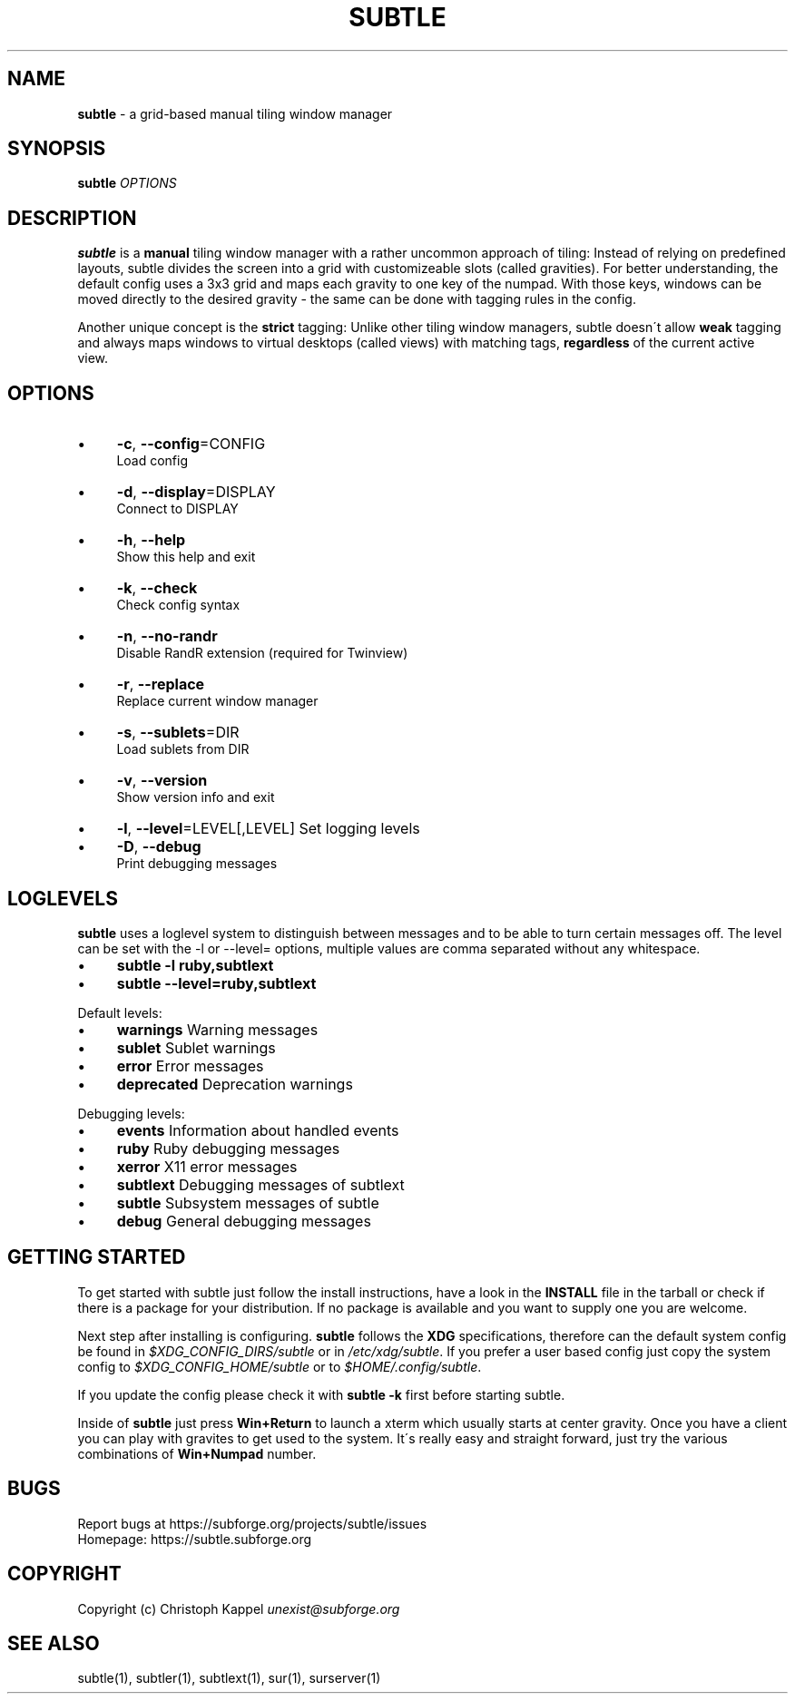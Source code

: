 .\" generated with Ronn/v0.7.3
.\" http://github.com/rtomayko/ronn/tree/0.7.3
.
.TH "SUBTLE" "1" "October 2011" "" ""
.
.SH "NAME"
\fBsubtle\fR \- a grid\-based manual tiling window manager
.
.SH "SYNOPSIS"
\fBsubtle\fR \fIOPTIONS\fR
.
.SH "DESCRIPTION"
\fBsubtle\fR is a \fBmanual\fR tiling window manager with a rather uncommon approach of tiling: Instead of relying on predefined layouts, subtle divides the screen into a grid with customizeable slots (called gravities)\. For better understanding, the default config uses a 3x3 grid and maps each gravity to one key of the numpad\. With those keys, windows can be moved directly to the desired gravity \- the same can be done with tagging rules in the config\.
.
.P
Another unique concept is the \fBstrict\fR tagging: Unlike other tiling window managers, subtle doesn\'t allow \fBweak\fR tagging and always maps windows to virtual desktops (called views) with matching tags, \fBregardless\fR of the current active view\.
.
.SH "OPTIONS"
.
.IP "\(bu" 4
\fB\-c\fR, \fB\-\-config\fR=CONFIG
.
.br
Load config
.
.IP "\(bu" 4
\fB\-d\fR, \fB\-\-display\fR=DISPLAY
.
.br
Connect to DISPLAY
.
.IP "\(bu" 4
\fB\-h\fR, \fB\-\-help\fR
.
.br
Show this help and exit
.
.IP "\(bu" 4
\fB\-k\fR, \fB\-\-check\fR
.
.br
Check config syntax
.
.IP "\(bu" 4
\fB\-n\fR, \fB\-\-no\-randr\fR
.
.br
Disable RandR extension (required for Twinview)
.
.IP "\(bu" 4
\fB\-r\fR, \fB\-\-replace\fR
.
.br
Replace current window manager
.
.IP "\(bu" 4
\fB\-s\fR, \fB\-\-sublets\fR=DIR
.
.br
Load sublets from DIR
.
.IP "\(bu" 4
\fB\-v\fR, \fB\-\-version\fR
.
.br
Show version info and exit
.
.IP "\(bu" 4
\fB\-l\fR, \fB\-\-level\fR=LEVEL[,LEVEL] Set logging levels
.
.IP "\(bu" 4
\fB\-D\fR, \fB\-\-debug\fR
.
.br
Print debugging messages
.
.IP "" 0
.
.SH "LOGLEVELS"
\fBsubtle\fR uses a loglevel system to distinguish between messages and to be able to turn certain messages off\. The level can be set with the \-l or \-\-level= options, multiple values are comma separated without any whitespace\.
.
.IP "\(bu" 4
\fBsubtle \-l ruby,subtlext\fR
.
.IP "\(bu" 4
\fBsubtle \-\-level=ruby,subtlext\fR
.
.IP "" 0
.
.P
Default levels:
.
.IP "\(bu" 4
\fBwarnings\fR Warning messages
.
.IP "\(bu" 4
\fBsublet\fR Sublet warnings
.
.IP "\(bu" 4
\fBerror\fR Error messages
.
.IP "\(bu" 4
\fBdeprecated\fR Deprecation warnings
.
.IP "" 0
.
.P
Debugging levels:
.
.IP "\(bu" 4
\fBevents\fR Information about handled events
.
.IP "\(bu" 4
\fBruby\fR Ruby debugging messages
.
.IP "\(bu" 4
\fBxerror\fR X11 error messages
.
.IP "\(bu" 4
\fBsubtlext\fR Debugging messages of subtlext
.
.IP "\(bu" 4
\fBsubtle\fR Subsystem messages of subtle
.
.IP "\(bu" 4
\fBdebug\fR General debugging messages
.
.IP "" 0
.
.SH "GETTING STARTED"
To get started with subtle just follow the install instructions, have a look in the \fBINSTALL\fR file in the tarball or check if there is a package for your distribution\. If no package is available and you want to supply one you are welcome\.
.
.P
Next step after installing is configuring\. \fBsubtle\fR follows the \fBXDG\fR specifications, therefore can the default system config be found in \fI$XDG_CONFIG_DIRS/subtle\fR or in \fI/etc/xdg/subtle\fR\. If you prefer a user based config just copy the system config to \fI$XDG_CONFIG_HOME/subtle\fR or to \fI$HOME/\.config/subtle\fR\.
.
.P
If you update the config please check it with \fBsubtle \-k\fR first before starting subtle\.
.
.P
Inside of \fBsubtle\fR just press \fBWin+Return\fR to launch a xterm which usually starts at center gravity\. Once you have a client you can play with gravites to get used to the system\. It\'s really easy and straight forward, just try the various combinations of \fBWin+Numpad\fR number\.
.
.SH "BUGS"
Report bugs at https://subforge\.org/projects/subtle/issues
.
.br
Homepage: https://subtle\.subforge\.org
.
.SH "COPYRIGHT"
Copyright (c) Christoph Kappel \fIunexist@subforge\.org\fR
.
.SH "SEE ALSO"
subtle(1), subtler(1), subtlext(1), sur(1), surserver(1)
